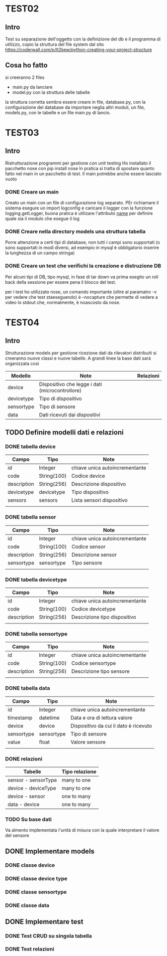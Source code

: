 * TEST02
** Intro
Test su separazione dell'oggetto con la definizione del db e il programma di
utilizzo, copio la struttura del file system dal sito
https://coderwall.com/p/lt2kew/python-creating-your-project-structure

** Cosa ho fatto
si creeranno 2 files
- main.py da lanciare
- model.py con la struttura delle tabelle

la struttura corretta sembra essere creare in file, database.py, con
la configurazione del database da importare neglia altri moduli,
un file, models.py, con le tabelle e un file main.py di lancio.

* TEST03
** Intro
Ristrutturazione programmi per gestione con unit testing
Ho installato il pacchetto nose con pip install nose
In pratica si tratta di spostare quanto fatto nel main in un pacchetto
di test. Il main potrebbe anche essere lasciato vuoto

*** DONE Creare un main
Creato un main con un file di configurazione log separato.
PEr richiamare il sistema esegure un import logconfig e caricare il logger con la funzione logging.getLogger, buona pratica è utilizare l'attributo 
__name__ per definire quale sia il modulo che esegue il log

*** DONE Creare nella directory models una struttura tabella
Porre attenzione a certi tipi di database, non tutti i campi sono supportati
(o sono supportati in modi diversi, ad esempio in mysql è obbligatorio
inserire la lunghezza di un campo stringa)

*** DONE Creare un test che verifichi la creazione e distruzione DB
Per alcuni tipi di DB, tipo mysql, in fase di tar down va prima esegito un roll back 
della sessione per essere pena il blocco del test.

per i test ho utilizzato nose, un comando importante (oltre al paramatro -v per vedere che test 
staeseguendo) è --nocapture che permette di vedere a video lo stdout che, normalmente, 
è noascosto da nose.
* TEST04
** Intro
Strutturazione models per gestione ricezione dati da rilevatori distribuiti
si creeranno nuove classi e nuove tabelle.
A grandi linee la base dati sarà organizzata così

| Modello    | Note                                            | Relazioni |
|------------+-------------------------------------------------+-----------|
| device     | Dispositivo che legge i dati (microcontrollore) |           |
| devicetype | Tipo di dispositivo                             |           |
| sensortype | Tipo di sensore                                 |           |
| data       | Dati ricevuti dai dispositivi                   |           |

** TODO Definire modelli dati e relazioni
*** DONE tabella device
| Campo       | Tipo        | Note                                |
|-------------+-------------+-------------------------------------|
| id          | Integer     | chiave unica autoincrementante      |
| code        | String(100) | Codice device                       |
| description | String(256) | Descrizione dispositivo             |
| devicetype  | devicetype  | Tipo dispositivo                    |
| sensors     | sensors     | Lista sensori dispositivo           |
|             |             |                                     |
*** DONE tabella sensor
| Campo       | Tipo        | Note                                |
|-------------+-------------+-------------------------------------|
| id          | Integer     | chiave unica autoincrementante      |
| code        | String(100) | Codice sensor                       |
| description | String(256) | Descrizione sensor                  |
| sensortype  | sensortype  | Tipo sensore                        |
|             |             |                                     |
*** DONE tabella devicetype
| Campo       | Tipo        | Note                                |
|-------------+-------------+-------------------------------------|
| id          | Integer     | chiave unica autoincrementante      |
| code        | String(100) | Codice devicetype                   |
| description | String(256) | Descrizione tipo dispositivo        |
|             |             |                                     |
*** DONE tabella sensortype
| Campo       | Tipo        | Note                                |
|-------------+-------------+-------------------------------------|
| id          | Integer     | chiave unica autoincrementante      |
| code        | String(100) | Codice sensortype                   |
| description | String(256) | Descrizione tipo sensore            |
|             |             |                                     |
*** DONE tabella data
| Campo      | Tipo       | Note                                  |
|------------+------------+---------------------------------------|
| id         | Integer    | chiave unica autoincrementante        |
| timestamp  | datetime   | Data e ora di lettura valore          |
| device     | device     | Dispositivo da cui il dato è ricevuto |
| sensortype | sensortype | Tipo di sensore                       |
| value      | float      | Valore sensore                        |
|            |            |                                       |
*** DONE relazioni
| Tabelle             | Tipo relazione |
|---------------------+----------------|
| sensor - sensorType | many to one    |
| device - deviceType | many to one    |
| device - sensor     | one to many    |
| data   - device     | one to many    |
*** TODO Su base dati
Va almento implementata l'unità di misura con la quale interpretare
il valore del sensore

** DONE Implementare models
*** DONE classe device
*** DONE classe device type
*** DONE classe sensortype
*** DONE classe data

** DONE Implementare test
*** DONE Test CRUD su singola tabella
*** DONE Test relazioni
